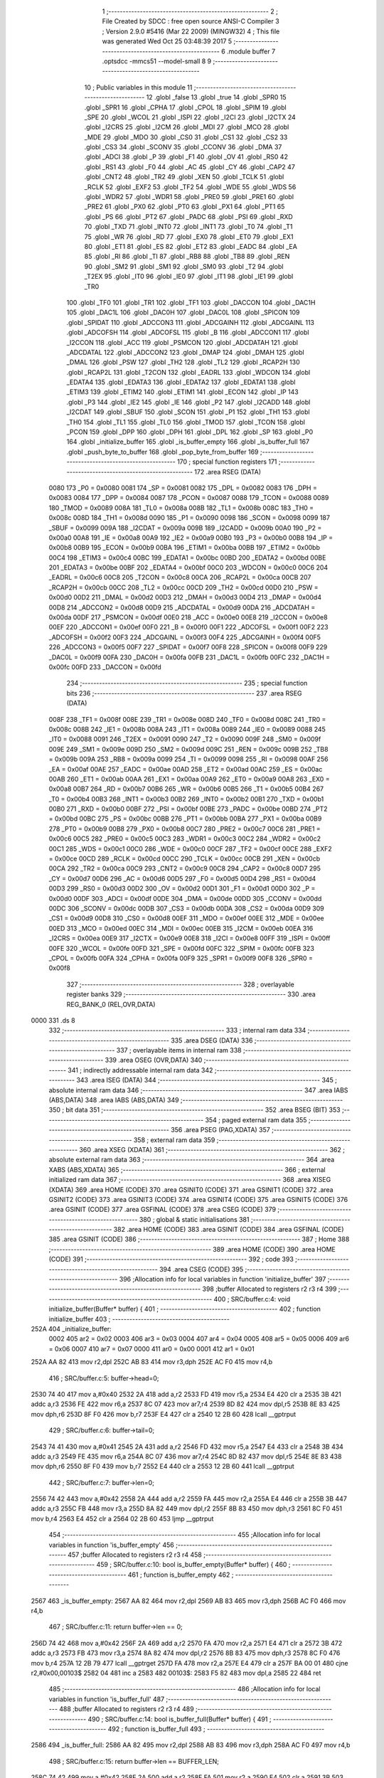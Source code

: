                               1 ;--------------------------------------------------------
                              2 ; File Created by SDCC : free open source ANSI-C Compiler
                              3 ; Version 2.9.0 #5416 (Mar 22 2009) (MINGW32)
                              4 ; This file was generated Wed Oct 25 03:48:39 2017
                              5 ;--------------------------------------------------------
                              6 	.module buffer
                              7 	.optsdcc -mmcs51 --model-small
                              8 	
                              9 ;--------------------------------------------------------
                             10 ; Public variables in this module
                             11 ;--------------------------------------------------------
                             12 	.globl _false
                             13 	.globl _true
                             14 	.globl _SPR0
                             15 	.globl _SPR1
                             16 	.globl _CPHA
                             17 	.globl _CPOL
                             18 	.globl _SPIM
                             19 	.globl _SPE
                             20 	.globl _WCOL
                             21 	.globl _ISPI
                             22 	.globl _I2CI
                             23 	.globl _I2CTX
                             24 	.globl _I2CRS
                             25 	.globl _I2CM
                             26 	.globl _MDI
                             27 	.globl _MCO
                             28 	.globl _MDE
                             29 	.globl _MDO
                             30 	.globl _CS0
                             31 	.globl _CS1
                             32 	.globl _CS2
                             33 	.globl _CS3
                             34 	.globl _SCONV
                             35 	.globl _CCONV
                             36 	.globl _DMA
                             37 	.globl _ADCI
                             38 	.globl _P
                             39 	.globl _F1
                             40 	.globl _OV
                             41 	.globl _RS0
                             42 	.globl _RS1
                             43 	.globl _F0
                             44 	.globl _AC
                             45 	.globl _CY
                             46 	.globl _CAP2
                             47 	.globl _CNT2
                             48 	.globl _TR2
                             49 	.globl _XEN
                             50 	.globl _TCLK
                             51 	.globl _RCLK
                             52 	.globl _EXF2
                             53 	.globl _TF2
                             54 	.globl _WDE
                             55 	.globl _WDS
                             56 	.globl _WDR2
                             57 	.globl _WDR1
                             58 	.globl _PRE0
                             59 	.globl _PRE1
                             60 	.globl _PRE2
                             61 	.globl _PX0
                             62 	.globl _PT0
                             63 	.globl _PX1
                             64 	.globl _PT1
                             65 	.globl _PS
                             66 	.globl _PT2
                             67 	.globl _PADC
                             68 	.globl _PSI
                             69 	.globl _RXD
                             70 	.globl _TXD
                             71 	.globl _INT0
                             72 	.globl _INT1
                             73 	.globl _T0
                             74 	.globl _T1
                             75 	.globl _WR
                             76 	.globl _RD
                             77 	.globl _EX0
                             78 	.globl _ET0
                             79 	.globl _EX1
                             80 	.globl _ET1
                             81 	.globl _ES
                             82 	.globl _ET2
                             83 	.globl _EADC
                             84 	.globl _EA
                             85 	.globl _RI
                             86 	.globl _TI
                             87 	.globl _RB8
                             88 	.globl _TB8
                             89 	.globl _REN
                             90 	.globl _SM2
                             91 	.globl _SM1
                             92 	.globl _SM0
                             93 	.globl _T2
                             94 	.globl _T2EX
                             95 	.globl _IT0
                             96 	.globl _IE0
                             97 	.globl _IT1
                             98 	.globl _IE1
                             99 	.globl _TR0
                            100 	.globl _TF0
                            101 	.globl _TR1
                            102 	.globl _TF1
                            103 	.globl _DACCON
                            104 	.globl _DAC1H
                            105 	.globl _DAC1L
                            106 	.globl _DAC0H
                            107 	.globl _DAC0L
                            108 	.globl _SPICON
                            109 	.globl _SPIDAT
                            110 	.globl _ADCCON3
                            111 	.globl _ADCGAINH
                            112 	.globl _ADCGAINL
                            113 	.globl _ADCOFSH
                            114 	.globl _ADCOFSL
                            115 	.globl _B
                            116 	.globl _ADCCON1
                            117 	.globl _I2CCON
                            118 	.globl _ACC
                            119 	.globl _PSMCON
                            120 	.globl _ADCDATAH
                            121 	.globl _ADCDATAL
                            122 	.globl _ADCCON2
                            123 	.globl _DMAP
                            124 	.globl _DMAH
                            125 	.globl _DMAL
                            126 	.globl _PSW
                            127 	.globl _TH2
                            128 	.globl _TL2
                            129 	.globl _RCAP2H
                            130 	.globl _RCAP2L
                            131 	.globl _T2CON
                            132 	.globl _EADRL
                            133 	.globl _WDCON
                            134 	.globl _EDATA4
                            135 	.globl _EDATA3
                            136 	.globl _EDATA2
                            137 	.globl _EDATA1
                            138 	.globl _ETIM3
                            139 	.globl _ETIM2
                            140 	.globl _ETIM1
                            141 	.globl _ECON
                            142 	.globl _IP
                            143 	.globl _P3
                            144 	.globl _IE2
                            145 	.globl _IE
                            146 	.globl _P2
                            147 	.globl _I2CADD
                            148 	.globl _I2CDAT
                            149 	.globl _SBUF
                            150 	.globl _SCON
                            151 	.globl _P1
                            152 	.globl _TH1
                            153 	.globl _TH0
                            154 	.globl _TL1
                            155 	.globl _TL0
                            156 	.globl _TMOD
                            157 	.globl _TCON
                            158 	.globl _PCON
                            159 	.globl _DPP
                            160 	.globl _DPH
                            161 	.globl _DPL
                            162 	.globl _SP
                            163 	.globl _P0
                            164 	.globl _initialize_buffer
                            165 	.globl _is_buffer_empty
                            166 	.globl _is_buffer_full
                            167 	.globl _push_byte_to_buffer
                            168 	.globl _pop_byte_from_buffer
                            169 ;--------------------------------------------------------
                            170 ; special function registers
                            171 ;--------------------------------------------------------
                            172 	.area RSEG    (DATA)
                    0080    173 _P0	=	0x0080
                    0081    174 _SP	=	0x0081
                    0082    175 _DPL	=	0x0082
                    0083    176 _DPH	=	0x0083
                    0084    177 _DPP	=	0x0084
                    0087    178 _PCON	=	0x0087
                    0088    179 _TCON	=	0x0088
                    0089    180 _TMOD	=	0x0089
                    008A    181 _TL0	=	0x008a
                    008B    182 _TL1	=	0x008b
                    008C    183 _TH0	=	0x008c
                    008D    184 _TH1	=	0x008d
                    0090    185 _P1	=	0x0090
                    0098    186 _SCON	=	0x0098
                    0099    187 _SBUF	=	0x0099
                    009A    188 _I2CDAT	=	0x009a
                    009B    189 _I2CADD	=	0x009b
                    00A0    190 _P2	=	0x00a0
                    00A8    191 _IE	=	0x00a8
                    00A9    192 _IE2	=	0x00a9
                    00B0    193 _P3	=	0x00b0
                    00B8    194 _IP	=	0x00b8
                    00B9    195 _ECON	=	0x00b9
                    00BA    196 _ETIM1	=	0x00ba
                    00BB    197 _ETIM2	=	0x00bb
                    00C4    198 _ETIM3	=	0x00c4
                    00BC    199 _EDATA1	=	0x00bc
                    00BD    200 _EDATA2	=	0x00bd
                    00BE    201 _EDATA3	=	0x00be
                    00BF    202 _EDATA4	=	0x00bf
                    00C0    203 _WDCON	=	0x00c0
                    00C6    204 _EADRL	=	0x00c6
                    00C8    205 _T2CON	=	0x00c8
                    00CA    206 _RCAP2L	=	0x00ca
                    00CB    207 _RCAP2H	=	0x00cb
                    00CC    208 _TL2	=	0x00cc
                    00CD    209 _TH2	=	0x00cd
                    00D0    210 _PSW	=	0x00d0
                    00D2    211 _DMAL	=	0x00d2
                    00D3    212 _DMAH	=	0x00d3
                    00D4    213 _DMAP	=	0x00d4
                    00D8    214 _ADCCON2	=	0x00d8
                    00D9    215 _ADCDATAL	=	0x00d9
                    00DA    216 _ADCDATAH	=	0x00da
                    00DF    217 _PSMCON	=	0x00df
                    00E0    218 _ACC	=	0x00e0
                    00E8    219 _I2CCON	=	0x00e8
                    00EF    220 _ADCCON1	=	0x00ef
                    00F0    221 _B	=	0x00f0
                    00F1    222 _ADCOFSL	=	0x00f1
                    00F2    223 _ADCOFSH	=	0x00f2
                    00F3    224 _ADCGAINL	=	0x00f3
                    00F4    225 _ADCGAINH	=	0x00f4
                    00F5    226 _ADCCON3	=	0x00f5
                    00F7    227 _SPIDAT	=	0x00f7
                    00F8    228 _SPICON	=	0x00f8
                    00F9    229 _DAC0L	=	0x00f9
                    00FA    230 _DAC0H	=	0x00fa
                    00FB    231 _DAC1L	=	0x00fb
                    00FC    232 _DAC1H	=	0x00fc
                    00FD    233 _DACCON	=	0x00fd
                            234 ;--------------------------------------------------------
                            235 ; special function bits
                            236 ;--------------------------------------------------------
                            237 	.area RSEG    (DATA)
                    008F    238 _TF1	=	0x008f
                    008E    239 _TR1	=	0x008e
                    008D    240 _TF0	=	0x008d
                    008C    241 _TR0	=	0x008c
                    008B    242 _IE1	=	0x008b
                    008A    243 _IT1	=	0x008a
                    0089    244 _IE0	=	0x0089
                    0088    245 _IT0	=	0x0088
                    0091    246 _T2EX	=	0x0091
                    0090    247 _T2	=	0x0090
                    009F    248 _SM0	=	0x009f
                    009E    249 _SM1	=	0x009e
                    009D    250 _SM2	=	0x009d
                    009C    251 _REN	=	0x009c
                    009B    252 _TB8	=	0x009b
                    009A    253 _RB8	=	0x009a
                    0099    254 _TI	=	0x0099
                    0098    255 _RI	=	0x0098
                    00AF    256 _EA	=	0x00af
                    00AE    257 _EADC	=	0x00ae
                    00AD    258 _ET2	=	0x00ad
                    00AC    259 _ES	=	0x00ac
                    00AB    260 _ET1	=	0x00ab
                    00AA    261 _EX1	=	0x00aa
                    00A9    262 _ET0	=	0x00a9
                    00A8    263 _EX0	=	0x00a8
                    00B7    264 _RD	=	0x00b7
                    00B6    265 _WR	=	0x00b6
                    00B5    266 _T1	=	0x00b5
                    00B4    267 _T0	=	0x00b4
                    00B3    268 _INT1	=	0x00b3
                    00B2    269 _INT0	=	0x00b2
                    00B1    270 _TXD	=	0x00b1
                    00B0    271 _RXD	=	0x00b0
                    00BF    272 _PSI	=	0x00bf
                    00BE    273 _PADC	=	0x00be
                    00BD    274 _PT2	=	0x00bd
                    00BC    275 _PS	=	0x00bc
                    00BB    276 _PT1	=	0x00bb
                    00BA    277 _PX1	=	0x00ba
                    00B9    278 _PT0	=	0x00b9
                    00B8    279 _PX0	=	0x00b8
                    00C7    280 _PRE2	=	0x00c7
                    00C6    281 _PRE1	=	0x00c6
                    00C5    282 _PRE0	=	0x00c5
                    00C3    283 _WDR1	=	0x00c3
                    00C2    284 _WDR2	=	0x00c2
                    00C1    285 _WDS	=	0x00c1
                    00C0    286 _WDE	=	0x00c0
                    00CF    287 _TF2	=	0x00cf
                    00CE    288 _EXF2	=	0x00ce
                    00CD    289 _RCLK	=	0x00cd
                    00CC    290 _TCLK	=	0x00cc
                    00CB    291 _XEN	=	0x00cb
                    00CA    292 _TR2	=	0x00ca
                    00C9    293 _CNT2	=	0x00c9
                    00C8    294 _CAP2	=	0x00c8
                    00D7    295 _CY	=	0x00d7
                    00D6    296 _AC	=	0x00d6
                    00D5    297 _F0	=	0x00d5
                    00D4    298 _RS1	=	0x00d4
                    00D3    299 _RS0	=	0x00d3
                    00D2    300 _OV	=	0x00d2
                    00D1    301 _F1	=	0x00d1
                    00D0    302 _P	=	0x00d0
                    00DF    303 _ADCI	=	0x00df
                    00DE    304 _DMA	=	0x00de
                    00DD    305 _CCONV	=	0x00dd
                    00DC    306 _SCONV	=	0x00dc
                    00DB    307 _CS3	=	0x00db
                    00DA    308 _CS2	=	0x00da
                    00D9    309 _CS1	=	0x00d9
                    00D8    310 _CS0	=	0x00d8
                    00EF    311 _MDO	=	0x00ef
                    00EE    312 _MDE	=	0x00ee
                    00ED    313 _MCO	=	0x00ed
                    00EC    314 _MDI	=	0x00ec
                    00EB    315 _I2CM	=	0x00eb
                    00EA    316 _I2CRS	=	0x00ea
                    00E9    317 _I2CTX	=	0x00e9
                    00E8    318 _I2CI	=	0x00e8
                    00FF    319 _ISPI	=	0x00ff
                    00FE    320 _WCOL	=	0x00fe
                    00FD    321 _SPE	=	0x00fd
                    00FC    322 _SPIM	=	0x00fc
                    00FB    323 _CPOL	=	0x00fb
                    00FA    324 _CPHA	=	0x00fa
                    00F9    325 _SPR1	=	0x00f9
                    00F8    326 _SPR0	=	0x00f8
                            327 ;--------------------------------------------------------
                            328 ; overlayable register banks
                            329 ;--------------------------------------------------------
                            330 	.area REG_BANK_0	(REL,OVR,DATA)
   0000                     331 	.ds 8
                            332 ;--------------------------------------------------------
                            333 ; internal ram data
                            334 ;--------------------------------------------------------
                            335 	.area DSEG    (DATA)
                            336 ;--------------------------------------------------------
                            337 ; overlayable items in internal ram 
                            338 ;--------------------------------------------------------
                            339 	.area OSEG    (OVR,DATA)
                            340 ;--------------------------------------------------------
                            341 ; indirectly addressable internal ram data
                            342 ;--------------------------------------------------------
                            343 	.area ISEG    (DATA)
                            344 ;--------------------------------------------------------
                            345 ; absolute internal ram data
                            346 ;--------------------------------------------------------
                            347 	.area IABS    (ABS,DATA)
                            348 	.area IABS    (ABS,DATA)
                            349 ;--------------------------------------------------------
                            350 ; bit data
                            351 ;--------------------------------------------------------
                            352 	.area BSEG    (BIT)
                            353 ;--------------------------------------------------------
                            354 ; paged external ram data
                            355 ;--------------------------------------------------------
                            356 	.area PSEG    (PAG,XDATA)
                            357 ;--------------------------------------------------------
                            358 ; external ram data
                            359 ;--------------------------------------------------------
                            360 	.area XSEG    (XDATA)
                            361 ;--------------------------------------------------------
                            362 ; absolute external ram data
                            363 ;--------------------------------------------------------
                            364 	.area XABS    (ABS,XDATA)
                            365 ;--------------------------------------------------------
                            366 ; external initialized ram data
                            367 ;--------------------------------------------------------
                            368 	.area XISEG   (XDATA)
                            369 	.area HOME    (CODE)
                            370 	.area GSINIT0 (CODE)
                            371 	.area GSINIT1 (CODE)
                            372 	.area GSINIT2 (CODE)
                            373 	.area GSINIT3 (CODE)
                            374 	.area GSINIT4 (CODE)
                            375 	.area GSINIT5 (CODE)
                            376 	.area GSINIT  (CODE)
                            377 	.area GSFINAL (CODE)
                            378 	.area CSEG    (CODE)
                            379 ;--------------------------------------------------------
                            380 ; global & static initialisations
                            381 ;--------------------------------------------------------
                            382 	.area HOME    (CODE)
                            383 	.area GSINIT  (CODE)
                            384 	.area GSFINAL (CODE)
                            385 	.area GSINIT  (CODE)
                            386 ;--------------------------------------------------------
                            387 ; Home
                            388 ;--------------------------------------------------------
                            389 	.area HOME    (CODE)
                            390 	.area HOME    (CODE)
                            391 ;--------------------------------------------------------
                            392 ; code
                            393 ;--------------------------------------------------------
                            394 	.area CSEG    (CODE)
                            395 ;------------------------------------------------------------
                            396 ;Allocation info for local variables in function 'initialize_buffer'
                            397 ;------------------------------------------------------------
                            398 ;buffer                    Allocated to registers r2 r3 r4 
                            399 ;------------------------------------------------------------
                            400 ;	SRC/buffer.c:4: void initialize_buffer(Buffer* buffer) {
                            401 ;	-----------------------------------------
                            402 ;	 function initialize_buffer
                            403 ;	-----------------------------------------
   252A                     404 _initialize_buffer:
                    0002    405 	ar2 = 0x02
                    0003    406 	ar3 = 0x03
                    0004    407 	ar4 = 0x04
                    0005    408 	ar5 = 0x05
                    0006    409 	ar6 = 0x06
                    0007    410 	ar7 = 0x07
                    0000    411 	ar0 = 0x00
                    0001    412 	ar1 = 0x01
   252A AA 82               413 	mov	r2,dpl
   252C AB 83               414 	mov	r3,dph
   252E AC F0               415 	mov	r4,b
                            416 ;	SRC/buffer.c:5: buffer->head=0;
   2530 74 40               417 	mov	a,#0x40
   2532 2A                  418 	add	a,r2
   2533 FD                  419 	mov	r5,a
   2534 E4                  420 	clr	a
   2535 3B                  421 	addc	a,r3
   2536 FE                  422 	mov	r6,a
   2537 8C 07               423 	mov	ar7,r4
   2539 8D 82               424 	mov	dpl,r5
   253B 8E 83               425 	mov	dph,r6
   253D 8F F0               426 	mov	b,r7
   253F E4                  427 	clr	a
   2540 12 2B 60            428 	lcall	__gptrput
                            429 ;	SRC/buffer.c:6: buffer->tail=0;
   2543 74 41               430 	mov	a,#0x41
   2545 2A                  431 	add	a,r2
   2546 FD                  432 	mov	r5,a
   2547 E4                  433 	clr	a
   2548 3B                  434 	addc	a,r3
   2549 FE                  435 	mov	r6,a
   254A 8C 07               436 	mov	ar7,r4
   254C 8D 82               437 	mov	dpl,r5
   254E 8E 83               438 	mov	dph,r6
   2550 8F F0               439 	mov	b,r7
   2552 E4                  440 	clr	a
   2553 12 2B 60            441 	lcall	__gptrput
                            442 ;	SRC/buffer.c:7: buffer->len=0;
   2556 74 42               443 	mov	a,#0x42
   2558 2A                  444 	add	a,r2
   2559 FA                  445 	mov	r2,a
   255A E4                  446 	clr	a
   255B 3B                  447 	addc	a,r3
   255C FB                  448 	mov	r3,a
   255D 8A 82               449 	mov	dpl,r2
   255F 8B 83               450 	mov	dph,r3
   2561 8C F0               451 	mov	b,r4
   2563 E4                  452 	clr	a
   2564 02 2B 60            453 	ljmp	__gptrput
                            454 ;------------------------------------------------------------
                            455 ;Allocation info for local variables in function 'is_buffer_empty'
                            456 ;------------------------------------------------------------
                            457 ;buffer                    Allocated to registers r2 r3 r4 
                            458 ;------------------------------------------------------------
                            459 ;	SRC/buffer.c:10: bool is_buffer_empty(Buffer* buffer) {
                            460 ;	-----------------------------------------
                            461 ;	 function is_buffer_empty
                            462 ;	-----------------------------------------
   2567                     463 _is_buffer_empty:
   2567 AA 82               464 	mov	r2,dpl
   2569 AB 83               465 	mov	r3,dph
   256B AC F0               466 	mov	r4,b
                            467 ;	SRC/buffer.c:11: return buffer->len == 0;
   256D 74 42               468 	mov	a,#0x42
   256F 2A                  469 	add	a,r2
   2570 FA                  470 	mov	r2,a
   2571 E4                  471 	clr	a
   2572 3B                  472 	addc	a,r3
   2573 FB                  473 	mov	r3,a
   2574 8A 82               474 	mov	dpl,r2
   2576 8B 83               475 	mov	dph,r3
   2578 8C F0               476 	mov	b,r4
   257A 12 2B 79            477 	lcall	__gptrget
   257D FA                  478 	mov	r2,a
   257E E4                  479 	clr	a
   257F BA 00 01            480 	cjne	r2,#0x00,00103$
   2582 04                  481 	inc	a
   2583                     482 00103$:
   2583 F5 82               483 	mov	dpl,a
   2585 22                  484 	ret
                            485 ;------------------------------------------------------------
                            486 ;Allocation info for local variables in function 'is_buffer_full'
                            487 ;------------------------------------------------------------
                            488 ;buffer                    Allocated to registers r2 r3 r4 
                            489 ;------------------------------------------------------------
                            490 ;	SRC/buffer.c:14: bool is_buffer_full(Buffer* buffer) {
                            491 ;	-----------------------------------------
                            492 ;	 function is_buffer_full
                            493 ;	-----------------------------------------
   2586                     494 _is_buffer_full:
   2586 AA 82               495 	mov	r2,dpl
   2588 AB 83               496 	mov	r3,dph
   258A AC F0               497 	mov	r4,b
                            498 ;	SRC/buffer.c:15: return buffer->len == BUFFER_LEN;
   258C 74 42               499 	mov	a,#0x42
   258E 2A                  500 	add	a,r2
   258F FA                  501 	mov	r2,a
   2590 E4                  502 	clr	a
   2591 3B                  503 	addc	a,r3
   2592 FB                  504 	mov	r3,a
   2593 8A 82               505 	mov	dpl,r2
   2595 8B 83               506 	mov	dph,r3
   2597 8C F0               507 	mov	b,r4
   2599 12 2B 79            508 	lcall	__gptrget
   259C FA                  509 	mov	r2,a
   259D E4                  510 	clr	a
   259E BA 40 01            511 	cjne	r2,#0x40,00103$
   25A1 04                  512 	inc	a
   25A2                     513 00103$:
   25A2 F5 82               514 	mov	dpl,a
   25A4 22                  515 	ret
                            516 ;------------------------------------------------------------
                            517 ;Allocation info for local variables in function 'push_byte_to_buffer'
                            518 ;------------------------------------------------------------
                            519 ;dat                       Allocated to stack - offset -3
                            520 ;buffer                    Allocated to stack - offset 1
                            521 ;sloc0                     Allocated to stack - offset 4
                            522 ;sloc1                     Allocated to stack - offset 5
                            523 ;------------------------------------------------------------
                            524 ;	SRC/buffer.c:18: void push_byte_to_buffer(Buffer* buffer, u8 dat) {
                            525 ;	-----------------------------------------
                            526 ;	 function push_byte_to_buffer
                            527 ;	-----------------------------------------
   25A5                     528 _push_byte_to_buffer:
   25A5 C0 18               529 	push	_bp
   25A7 85 81 18            530 	mov	_bp,sp
   25AA C0 82               531 	push	dpl
   25AC C0 83               532 	push	dph
   25AE C0 F0               533 	push	b
   25B0 E5 81               534 	mov	a,sp
   25B2 24 07               535 	add	a,#0x07
   25B4 F5 81               536 	mov	sp,a
                            537 ;	SRC/buffer.c:19: buffer->mem[buffer->head] = dat;
   25B6 A8 18               538 	mov	r0,_bp
   25B8 08                  539 	inc	r0
   25B9 74 40               540 	mov	a,#0x40
   25BB 26                  541 	add	a,@r0
   25BC FD                  542 	mov	r5,a
   25BD E4                  543 	clr	a
   25BE 08                  544 	inc	r0
   25BF 36                  545 	addc	a,@r0
   25C0 FE                  546 	mov	r6,a
   25C1 08                  547 	inc	r0
   25C2 86 07               548 	mov	ar7,@r0
   25C4 8D 82               549 	mov	dpl,r5
   25C6 8E 83               550 	mov	dph,r6
   25C8 8F F0               551 	mov	b,r7
   25CA E5 18               552 	mov	a,_bp
   25CC 24 04               553 	add	a,#0x04
   25CE F8                  554 	mov	r0,a
   25CF 12 2B 79            555 	lcall	__gptrget
   25D2 F6                  556 	mov	@r0,a
   25D3 A8 18               557 	mov	r0,_bp
   25D5 08                  558 	inc	r0
   25D6 E5 18               559 	mov	a,_bp
   25D8 24 04               560 	add	a,#0x04
   25DA F9                  561 	mov	r1,a
   25DB E7                  562 	mov	a,@r1
   25DC 26                  563 	add	a,@r0
   25DD FB                  564 	mov	r3,a
   25DE E4                  565 	clr	a
   25DF 08                  566 	inc	r0
   25E0 36                  567 	addc	a,@r0
   25E1 FC                  568 	mov	r4,a
   25E2 08                  569 	inc	r0
   25E3 86 02               570 	mov	ar2,@r0
   25E5 8B 82               571 	mov	dpl,r3
   25E7 8C 83               572 	mov	dph,r4
   25E9 8A F0               573 	mov	b,r2
   25EB A8 18               574 	mov	r0,_bp
   25ED 18                  575 	dec	r0
   25EE 18                  576 	dec	r0
   25EF 18                  577 	dec	r0
   25F0 E6                  578 	mov	a,@r0
   25F1 12 2B 60            579 	lcall	__gptrput
                            580 ;	SRC/buffer.c:20: buffer->head++;
   25F4 E5 18               581 	mov	a,_bp
   25F6 24 04               582 	add	a,#0x04
   25F8 F8                  583 	mov	r0,a
   25F9 E6                  584 	mov	a,@r0
   25FA 04                  585 	inc	a
   25FB FB                  586 	mov	r3,a
   25FC 8D 82               587 	mov	dpl,r5
   25FE 8E 83               588 	mov	dph,r6
   2600 8F F0               589 	mov	b,r7
   2602 12 2B 60            590 	lcall	__gptrput
                            591 ;	SRC/buffer.c:21: buffer->len++;
   2605 A8 18               592 	mov	r0,_bp
   2607 08                  593 	inc	r0
   2608 E5 18               594 	mov	a,_bp
   260A 24 05               595 	add	a,#0x05
   260C F9                  596 	mov	r1,a
   260D 74 42               597 	mov	a,#0x42
   260F 26                  598 	add	a,@r0
   2610 F7                  599 	mov	@r1,a
   2611 E4                  600 	clr	a
   2612 08                  601 	inc	r0
   2613 36                  602 	addc	a,@r0
   2614 09                  603 	inc	r1
   2615 F7                  604 	mov	@r1,a
   2616 08                  605 	inc	r0
   2617 09                  606 	inc	r1
   2618 E6                  607 	mov	a,@r0
   2619 F7                  608 	mov	@r1,a
   261A E5 18               609 	mov	a,_bp
   261C 24 05               610 	add	a,#0x05
   261E F8                  611 	mov	r0,a
   261F 86 82               612 	mov	dpl,@r0
   2621 08                  613 	inc	r0
   2622 86 83               614 	mov	dph,@r0
   2624 08                  615 	inc	r0
   2625 86 F0               616 	mov	b,@r0
   2627 12 2B 79            617 	lcall	__gptrget
   262A FA                  618 	mov	r2,a
   262B 0A                  619 	inc	r2
   262C E5 18               620 	mov	a,_bp
   262E 24 05               621 	add	a,#0x05
   2630 F8                  622 	mov	r0,a
   2631 86 82               623 	mov	dpl,@r0
   2633 08                  624 	inc	r0
   2634 86 83               625 	mov	dph,@r0
   2636 08                  626 	inc	r0
   2637 86 F0               627 	mov	b,@r0
   2639 EA                  628 	mov	a,r2
   263A 12 2B 60            629 	lcall	__gptrput
                            630 ;	SRC/buffer.c:23: if (buffer->head == BUFFER_LEN) {
   263D BB 40 0A            631 	cjne	r3,#0x40,00103$
                            632 ;	SRC/buffer.c:24: buffer->head = 0;
   2640 8D 82               633 	mov	dpl,r5
   2642 8E 83               634 	mov	dph,r6
   2644 8F F0               635 	mov	b,r7
   2646 E4                  636 	clr	a
   2647 12 2B 60            637 	lcall	__gptrput
   264A                     638 00103$:
   264A 85 18 81            639 	mov	sp,_bp
   264D D0 18               640 	pop	_bp
   264F 22                  641 	ret
                            642 ;------------------------------------------------------------
                            643 ;Allocation info for local variables in function 'pop_byte_from_buffer'
                            644 ;------------------------------------------------------------
                            645 ;buffer                    Allocated to stack - offset 1
                            646 ;dat                       Allocated to registers r3 
                            647 ;sloc0                     Allocated to stack - offset 4
                            648 ;sloc1                     Allocated to stack - offset 5
                            649 ;------------------------------------------------------------
                            650 ;	SRC/buffer.c:28: u8 pop_byte_from_buffer(Buffer* buffer) {
                            651 ;	-----------------------------------------
                            652 ;	 function pop_byte_from_buffer
                            653 ;	-----------------------------------------
   2650                     654 _pop_byte_from_buffer:
   2650 C0 18               655 	push	_bp
   2652 85 81 18            656 	mov	_bp,sp
   2655 C0 82               657 	push	dpl
   2657 C0 83               658 	push	dph
   2659 C0 F0               659 	push	b
   265B E5 81               660 	mov	a,sp
   265D 24 07               661 	add	a,#0x07
   265F F5 81               662 	mov	sp,a
                            663 ;	SRC/buffer.c:30: dat= buffer->mem[buffer->tail];
   2661 A8 18               664 	mov	r0,_bp
   2663 08                  665 	inc	r0
   2664 74 41               666 	mov	a,#0x41
   2666 26                  667 	add	a,@r0
   2667 FD                  668 	mov	r5,a
   2668 E4                  669 	clr	a
   2669 08                  670 	inc	r0
   266A 36                  671 	addc	a,@r0
   266B FE                  672 	mov	r6,a
   266C 08                  673 	inc	r0
   266D 86 07               674 	mov	ar7,@r0
   266F 8D 82               675 	mov	dpl,r5
   2671 8E 83               676 	mov	dph,r6
   2673 8F F0               677 	mov	b,r7
   2675 E5 18               678 	mov	a,_bp
   2677 24 04               679 	add	a,#0x04
   2679 F8                  680 	mov	r0,a
   267A 12 2B 79            681 	lcall	__gptrget
   267D F6                  682 	mov	@r0,a
   267E A8 18               683 	mov	r0,_bp
   2680 08                  684 	inc	r0
   2681 E5 18               685 	mov	a,_bp
   2683 24 04               686 	add	a,#0x04
   2685 F9                  687 	mov	r1,a
   2686 E7                  688 	mov	a,@r1
   2687 26                  689 	add	a,@r0
   2688 FB                  690 	mov	r3,a
   2689 E4                  691 	clr	a
   268A 08                  692 	inc	r0
   268B 36                  693 	addc	a,@r0
   268C FC                  694 	mov	r4,a
   268D 08                  695 	inc	r0
   268E 86 02               696 	mov	ar2,@r0
   2690 8B 82               697 	mov	dpl,r3
   2692 8C 83               698 	mov	dph,r4
   2694 8A F0               699 	mov	b,r2
   2696 12 2B 79            700 	lcall	__gptrget
   2699 FB                  701 	mov	r3,a
                            702 ;	SRC/buffer.c:31: buffer->tail++;
   269A E5 18               703 	mov	a,_bp
   269C 24 04               704 	add	a,#0x04
   269E F8                  705 	mov	r0,a
   269F E6                  706 	mov	a,@r0
   26A0 04                  707 	inc	a
   26A1 FC                  708 	mov	r4,a
   26A2 8D 82               709 	mov	dpl,r5
   26A4 8E 83               710 	mov	dph,r6
   26A6 8F F0               711 	mov	b,r7
   26A8 12 2B 60            712 	lcall	__gptrput
                            713 ;	SRC/buffer.c:32: buffer->len--;
   26AB A8 18               714 	mov	r0,_bp
   26AD 08                  715 	inc	r0
   26AE E5 18               716 	mov	a,_bp
   26B0 24 05               717 	add	a,#0x05
   26B2 F9                  718 	mov	r1,a
   26B3 74 42               719 	mov	a,#0x42
   26B5 26                  720 	add	a,@r0
   26B6 F7                  721 	mov	@r1,a
   26B7 E4                  722 	clr	a
   26B8 08                  723 	inc	r0
   26B9 36                  724 	addc	a,@r0
   26BA 09                  725 	inc	r1
   26BB F7                  726 	mov	@r1,a
   26BC 08                  727 	inc	r0
   26BD 09                  728 	inc	r1
   26BE E6                  729 	mov	a,@r0
   26BF F7                  730 	mov	@r1,a
   26C0 E5 18               731 	mov	a,_bp
   26C2 24 05               732 	add	a,#0x05
   26C4 F8                  733 	mov	r0,a
   26C5 86 82               734 	mov	dpl,@r0
   26C7 08                  735 	inc	r0
   26C8 86 83               736 	mov	dph,@r0
   26CA 08                  737 	inc	r0
   26CB 86 F0               738 	mov	b,@r0
   26CD 12 2B 79            739 	lcall	__gptrget
   26D0 FA                  740 	mov	r2,a
   26D1 1A                  741 	dec	r2
   26D2 E5 18               742 	mov	a,_bp
   26D4 24 05               743 	add	a,#0x05
   26D6 F8                  744 	mov	r0,a
   26D7 86 82               745 	mov	dpl,@r0
   26D9 08                  746 	inc	r0
   26DA 86 83               747 	mov	dph,@r0
   26DC 08                  748 	inc	r0
   26DD 86 F0               749 	mov	b,@r0
   26DF EA                  750 	mov	a,r2
   26E0 12 2B 60            751 	lcall	__gptrput
                            752 ;	SRC/buffer.c:34: if (buffer->tail == BUFFER_LEN) {
   26E3 BC 40 0A            753 	cjne	r4,#0x40,00102$
                            754 ;	SRC/buffer.c:35: buffer->tail = 0;
   26E6 8D 82               755 	mov	dpl,r5
   26E8 8E 83               756 	mov	dph,r6
   26EA 8F F0               757 	mov	b,r7
   26EC E4                  758 	clr	a
   26ED 12 2B 60            759 	lcall	__gptrput
   26F0                     760 00102$:
                            761 ;	SRC/buffer.c:38: return dat;
   26F0 8B 82               762 	mov	dpl,r3
   26F2 85 18 81            763 	mov	sp,_bp
   26F5 D0 18               764 	pop	_bp
   26F7 22                  765 	ret
                            766 	.area CSEG    (CODE)
                            767 	.area CONST   (CODE)
   2BA2                     768 _true:
   2BA2 FF                  769 	.db #0xFF
   2BA3                     770 _false:
   2BA3 00                  771 	.db #0x00
                            772 	.area XINIT   (CODE)
                            773 	.area CABS    (ABS,CODE)
